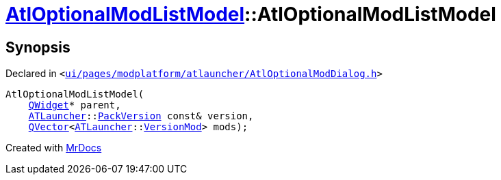 [#AtlOptionalModListModel-2constructor]
= xref:AtlOptionalModListModel.adoc[AtlOptionalModListModel]::AtlOptionalModListModel
:relfileprefix: ../
:mrdocs:


== Synopsis

Declared in `&lt;https://github.com/PrismLauncher/PrismLauncher/blob/develop/launcher/ui/pages/modplatform/atlauncher/AtlOptionalModDialog.h#L58[ui&sol;pages&sol;modplatform&sol;atlauncher&sol;AtlOptionalModDialog&period;h]&gt;`

[source,cpp,subs="verbatim,replacements,macros,-callouts"]
----
AtlOptionalModListModel(
    xref:QWidget.adoc[QWidget]* parent,
    xref:ATLauncher.adoc[ATLauncher]::xref:ATLauncher/PackVersion.adoc[PackVersion] const& version,
    xref:QVector.adoc[QVector]&lt;xref:ATLauncher.adoc[ATLauncher]::xref:ATLauncher/VersionMod.adoc[VersionMod]&gt; mods);
----



[.small]#Created with https://www.mrdocs.com[MrDocs]#
